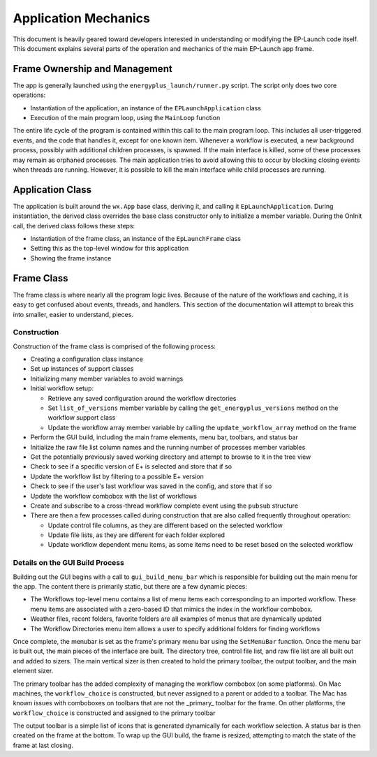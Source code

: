 Application Mechanics
=====================

This document is heavily geared toward developers interested in understanding or modifying the EP-Launch code itself.
This document explains several parts of the operation and mechanics of the main EP-Launch app frame.

Frame Ownership and Management
------------------------------

The app is generally launched using the ``energyplus_launch/runner.py`` script.  The script only does two core operations:

- Instantiation of the application, an instance of the ``EPLaunchApplication`` class
- Execution of the main program loop, using the ``MainLoop`` function

The entire life cycle of the program is contained within this call to the main program loop.
This includes all user-triggered events, and the code that handles it, except for one known item.
Whenever a workflow is executed, a new background process, possibly with additional children processes, is spawned.
If the main interface is killed, some of these processes may remain as orphaned processes.
The main application tries to avoid allowing this to occur by blocking closing events when threads are running.
However, it is possible to kill the main interface while child processes are running.

Application Class
-----------------

The application is built around the ``wx.App`` base class, deriving it, and calling it ``EpLaunchApplication``.
During instantiation, the derived class overrides the base class constructor only to initialize a member variable.
During the OnInit call, the derived class follows these steps:

- Instantiation of the frame class, an instance of the ``EpLaunchFrame`` class
- Setting this as the top-level window for this application
- Showing the frame instance

Frame Class
-----------

The frame class is where nearly all the program logic lives.
Because of the nature of the workflows and caching, it is easy to get confused about events, threads, and handlers.
This section of the documentation will attempt to break this into smaller, easier to understand, pieces.

Construction
************

Construction of the frame class is comprised of the following process:

- Creating a configuration class instance
- Set up instances of support classes
- Initializing many member variables to avoid warnings
- Initial workflow setup:

  - Retrieve any saved configuration around the workflow directories
  - Set ``list_of_versions`` member variable by calling the ``get_energyplus_versions`` method on the workflow support class
  - Update the workflow array member variable by calling the ``update_workflow_array`` method on the frame

- Perform the GUI build, including the main frame elements, menu bar, toolbars, and status bar
- Initialize the raw file list column names and the running number of processes member variables
- Get the potentially previously saved working directory and attempt to browse to it in the tree view
- Check to see if a specific version of E+ is selected and store that if so
- Update the workflow list by filtering to a possible E+ version
- Check to see if the user's last workflow was saved in the config, and store that if so
- Update the workflow combobox with the list of workflows
- Create and subscribe to a cross-thread workflow complete event using the ``pubsub`` structure
- There are then a few processes called during construction that are also called frequently throughout operation:

  - Update control file columns, as they are different based on the selected workflow
  - Update file lists, as they are different for each folder explored
  - Update workflow dependent menu items, as some items need to be reset based on the selected workflow

Details on the GUI Build Process
********************************

Building out the GUI begins with a call to ``gui_build_menu_bar`` which is responsible for building out the main menu for the app.
The content there is primarily static, but there are a few dynamic pieces:

- The Workflows top-level menu contains a list of menu items each corresponding to an imported workflow.
  These menu items are associated with a zero-based ID that mimics the index in the workflow combobox.
- Weather files, recent folders, favorite folders are all examples of menus that are dynamically updated
- The Workflow Directories menu item allows a user to specify additional folders for finding workflows

Once complete, the menubar is set as the frame's primary menu bar using the ``SetMenuBar`` function.
Once the menu bar is built out, the main pieces of the interface are built.
The directory tree, control file list, and raw file list are all built out and added to sizers.
The main vertical sizer is then created to hold the primary toolbar, the output toolbar, and the main element sizer.

The primary toolbar has the added complexity of managing the workflow combobox (on some platforms).
On Mac machines, the ``workflow_choice`` is constructed, but never assigned to a parent or added to a toolbar.
The Mac has known issues with comboboxes on toolbars that are not the _primary_ toolbar for the frame.
On other platforms, the ``workflow_choice`` is constructed and assigned to the primary toolbar

The output toolbar is a simple list of icons that is generated dynamically for each workflow selection.
A status bar is then created on the frame at the bottom.
To wrap up the GUI build, the frame is resized, attempting to match the state of the frame at last closing.




